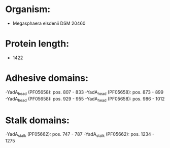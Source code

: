 * Organism:
- Megasphaera elsdenii DSM 20460
* Protein length:
- 1422
* Adhesive domains:
-YadA_head (PF05658): pos. 807 - 833
-YadA_head (PF05658): pos. 873 - 899
-YadA_head (PF05658): pos. 929 - 955
-YadA_head (PF05658): pos. 986 - 1012
* Stalk domains:
-YadA_stalk (PF05662): pos. 747 - 787
-YadA_stalk (PF05662): pos. 1234 - 1275

